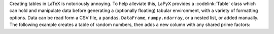 ..
    extra content for lapyx.components.Table

Creating tables in LaTeX is notoriously annoying. To help alleviate this, LaPyX provides a :codelink:`Table` class which can hold and manipulate data before generating a (optionally floating) tabular environment, with a variety of formatting options. Data can be read form a CSV file, a ``pandas.DataFrame``, ``numpy.ndarray``, or a nested list, or added manually. The following example creates a table of random numbers, then adds a new column with any shared prime factors:

.. dropdown:: Table Example
    :class-container: example-dropdown
    :icon: code-square
    :animate: fade-in-slide-down
    
    .. code-block:: python

        \begin{python}
            import numpy as np
            from sympy.ntheory import primefactors

            # Create a list of random numbers:
            rnd = np.random.randint(100, size=(10, 2))

            # Create a table from rnd:
            table = Table(rnd, headers = ["$R_1$", "$R_2$"])

            # generate the list of prime factors (as strings)
            factors = []
            for r1, r2 in rnd:
                f1, f2 = primefactors(r1), primefactors(r2)
                # check for any shared factors
                shared = [str(f) for f in f1 if f in f2]
                if shared:
                    factors.append(", ".join(shared))
                else:
                    factors.append(r"\textit{none}")

            # Add the new column
            table.add_column(factors, column_name = "Shared Prime Factors")

            # Add a caption
            table.set_caption("Random numbers and their shared prime factors")

            # Export the table
            export(table)
        \end{python}

    .. container:: latex center

        .. table::

            +--------------+--------------+-----------------------+
            | :math:`R_1`  | :math:`R_2`  | Shared Prime Factors  |
            +==============+==============+=======================+
            | 65           | 93           | *none*                |
            +--------------+--------------+-----------------------+
            | 0            | 46           | *none*                |
            +--------------+--------------+-----------------------+
            | 80           | 16           | 2                     |
            +--------------+--------------+-----------------------+
            | 21           | 7            | 7                     |
            +--------------+--------------+-----------------------+
            | 56           | 36           | 2                     |
            +--------------+--------------+-----------------------+
            | 71           | 18           | *none*                |
            +--------------+--------------+-----------------------+
            | 67           | 89           | *none*                |
            +--------------+--------------+-----------------------+
            | 49           | 68           | *none*                |
            +--------------+--------------+-----------------------+
            | 42           | 18           | 2, 3                  |
            +--------------+--------------+-----------------------+
            | 74           | 48           | 2                     |
            +--------------+--------------+-----------------------+

        **Table 1**: Random numbers and their shared prime factors